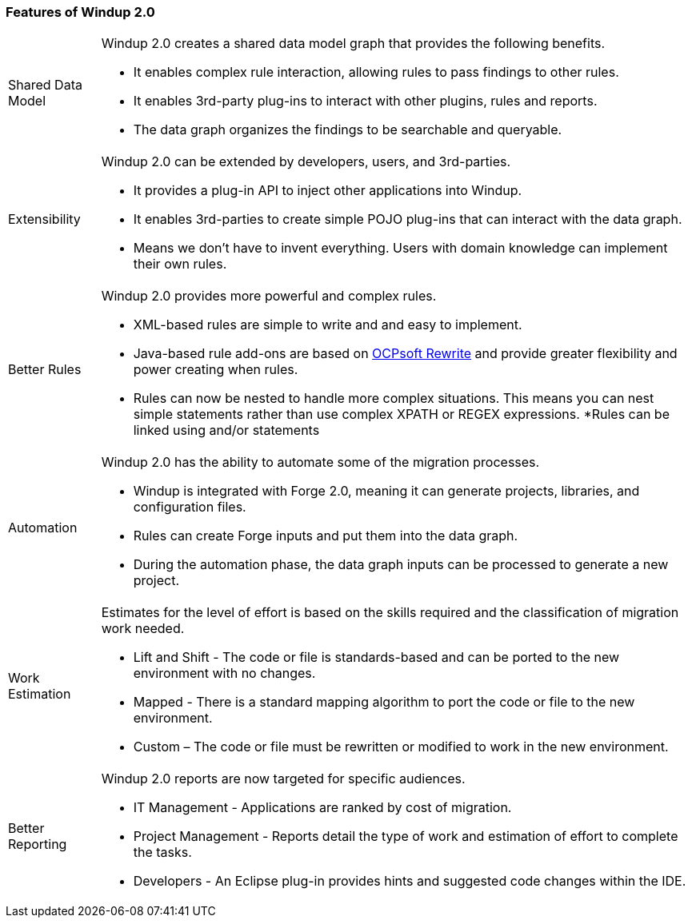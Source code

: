 [[Features-of-Windup-2.0]]
=== Features of Windup 2.0

[horizontal]

Shared Data Model:: Windup 2.0 creates a shared data model graph that provides the following benefits.

* It enables complex rule interaction, allowing rules to pass findings to other rules.
* It enables 3rd-party plug-ins to interact with other plugins, rules and reports.
* The data graph organizes the findings to be searchable and queryable.

Extensibility::

Windup 2.0 can be extended by developers, users, and 3rd-parties.

* It provides a plug-in API to inject other applications into Windup.
* It enables 3rd-parties to create simple POJO plug-ins that can interact with the data graph.
* Means we don’t have to invent everything. Users with domain knowledge can implement their own rules.

Better Rules::

Windup 2.0 provides more powerful and complex rules. 

* XML-based rules are simple to write and and easy to implement.
* Java-based rule add-ons are based on  http://ocpsoft.org/rewrite/[OCPsoft Rewrite] and provide greater flexibility and power creating when rules.
* Rules can now be nested to handle more complex situations. This means you can nest simple statements rather than use complex XPATH or REGEX expressions.
*Rules can be linked using and/or statements

Automation:: 

Windup 2.0 has the ability to automate some of the migration processes.

* Windup is integrated with Forge 2.0, meaning it can generate projects, libraries, and configuration files.
* Rules can create Forge inputs and put them into the data graph.
* During the automation phase, the data graph inputs can be processed to generate a new project.

Work Estimation:: 

Estimates for the level of effort is based on the skills required and the classification of migration work needed.

* Lift and Shift - The code or file is standards-based and can be ported to the new environment with no changes.
* Mapped - There is a standard mapping algorithm to port the code or file to the new environment.
* Custom – The code or file must be rewritten or modified to work in the new environment.


Better Reporting::

Windup 2.0  reports are now targeted for specific audiences.

* IT Management - Applications are ranked by cost of migration.
* Project Management - Reports detail the type of work and estimation of effort to complete the tasks.
* Developers - An Eclipse plug-in provides hints and suggested code changes within the IDE.

